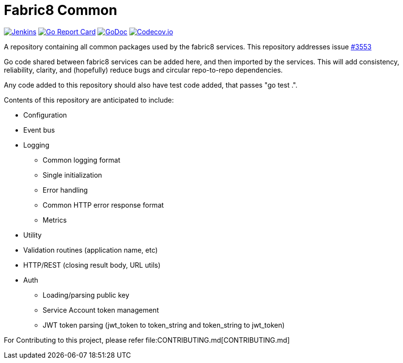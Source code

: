 
= Fabric8 Common
:toc:
:toc-placement: preamble
:sectnums:

image:https://ci.centos.org/buildStatus/icon?job=devtools-fabric8-common-build-master[Jenkins,link="https://ci.centos.org/view/Devtools/job/devtools-fabric8-common-build-master/lastBuild/"]
image:https://goreportcard.com/badge/github.com/fabric8-services/fabric8-common[Go Report Card, link="https://goreportcard.com/report/github.com/fabric8-services/fabric8-common"]
image:https://godoc.org/github.com/fabric8-services/fabric8-common?status.png[GoDoc,link="https://godoc.org/github.com/fabric8-services/fabric8-common"]
image:https://codecov.io/gh/fabric8-services/fabric8-common/branch/master/graph/badge.svg[Codecov.io,link="https://codecov.io/gh/fabric8-services/fabric8-common"]


A repository containing all common packages used by the fabric8 services. This repository addresses issue https://github.com/openshiftio/openshift.io/issues/3553[#3553]

Go code shared between fabric8 services can be added here, and then imported by the services.
This will add consistency, reliability, clarity, and (hopefully) reduce bugs and circular repo-to-repo dependencies.

Any code added to this repository should also have test code added, that passes "go test .".

Contents of this repository are anticipated to include:

* Configuration
* Event bus
* Logging
** Common logging format
** Single initialization
** Error handling
** Common HTTP error response format
** Metrics
* Utility
* Validation routines (application name, etc)
* HTTP/REST (closing result body, URL utils)
* Auth
** Loading/parsing public key
** Service Account token management
** JWT token parsing (jwt_token to token_string and token_string to jwt_token)

For Contributing to this project, please refer file:CONTRIBUTING.md[CONTRIBUTING.md]
